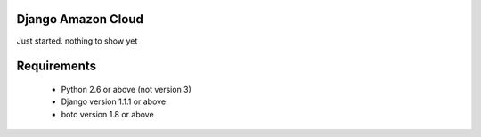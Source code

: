 Django Amazon Cloud
======================

Just started. nothing to show yet

Requirements
===============

 * Python 2.6 or above (not version 3)
 * Django version 1.1.1 or above
 * boto version 1.8 or above

